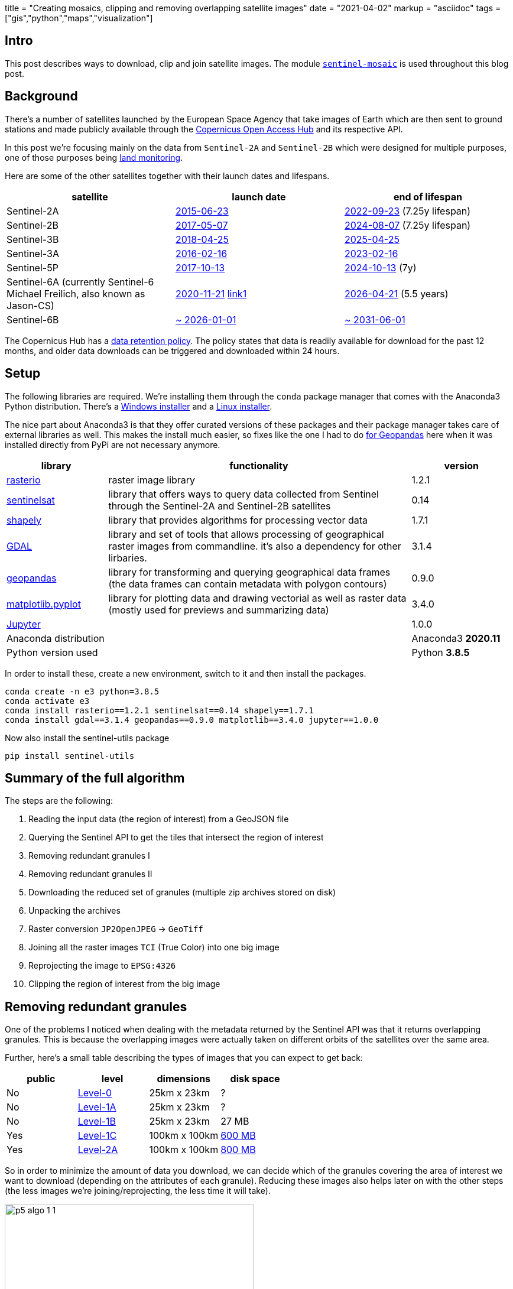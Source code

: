 +++
title = "Creating mosaics, clipping and removing overlapping satellite images"
date = "2021-04-02"
markup = "asciidoc"
tags = ["gis","python","maps","visualization"]
+++

:pygments-css: style

== Intro

This post describes ways to download, clip and join satellite images. The module link:https://github.com/wsdookadr/sentinel-mosaic[`sentinel-mosaic`] is
used throughout this blog post.

== Background

There's a number of satellites launched by the European
Space Agency that take images of Earth which are then sent
to ground stations and made publicly available through the
link:https://scihub.copernicus.eu/[Copernicus Open Access Hub] and its
respective API.

In this post we're focusing mainly on the data
from `Sentinel-2A` and `Sentinel-2B` which were
designed for multiple purposes, one of those purposes being
link:https://sentinels.copernicus.eu/web/sentinel/missions/sentinel-2/mission-objectives[land monitoring].

Here are some of the other satellites together with their launch dates
and lifespans.

[%header,cols="1,1,1"]
|===

| *satellite*
| *launch date*
| *end of lifespan*

| Sentinel-2A
| link:https://sentinel.esa.int/web/sentinel/missions/sentinel-2[2015-06-23]
| link:https://sentinels.copernicus.eu/web/sentinel/missions/sentinel-2/satellite-description[2022-09-23] (7.25y lifespan)

| Sentinel-2B
| link:https://www.esa.int/Applications/Observing_the_Earth/Copernicus/Sentinel-2/Watch_live_Sentinel-2B_launch[2017-05-07]
| link:https://sentinels.copernicus.eu/web/sentinel/missions/sentinel-2/satellite-description[2024-08-07] (7.25y lifespan)

| Sentinel-3B
| link:https://www.esa.int/Newsroom/Press_Releases/Call_for_Media_Copernicus_Sentinel-3B_satellite_launch_event[2018-04-25]
| link:https://sentinels.copernicus.eu/web/sentinel/missions/sentinel-3/overview/mission-summary[2025-04-25]

| Sentinel-3A
| link:https://www.esa.int/Applications/Observing_the_Earth/Copernicus/Sentinel-3/About_the_launch[2016-02-16]
| link:https://sentinels.copernicus.eu/web/sentinel/missions/sentinel-3/satellite-description[2023-02-16]

| Sentinel-5P
| link:https://sentinel.esa.int/web/sentinel/missions/sentinel-5p[2017-10-13]
| link:https://sentinels.copernicus.eu/web/sentinel/missions/sentinel-5p/satellite-description[2024-10-13] (7y)

| Sentinel-6A (currently Sentinel-6 Michael Freilich, also known as Jason-CS)
| link:http://www.esa.int/Applications/Observing_the_Earth/Copernicus/Sentinel-6[2020-11-21] link:https://space.skyrocket.de/doc_sdat/jason-cs.htm[link1]
| link:https://www.eumetsat.int/copernicus-sentinel-6-monitoring-global-ocean[2026-04-21] (5.5 years)

| Sentinel-6B
| link:https://space.skyrocket.de/doc_sdat/jason-cs.htm[~ 2026-01-01]
| link:https://www.eumetsat.int/copernicus-sentinel-6-monitoring-global-ocean[~ 2031-06-01]

|===


The Copernicus Hub has a link:https://scihub.copernicus.eu/userguide/LongTermArchive[data retention policy].
The policy states that data is readily available for download for the past 12 months, and older data downloads
can be triggered and downloaded within 24 hours.

== Setup

The following libraries are required. We're installing them through the
`conda` package manager that comes with the Anaconda3 Python distribution.
There's a link:https://repo.anaconda.com/archive/Anaconda3-2020.11-Windows-x86_64.exe[Windows installer] and a link:https://repo.anaconda.com/archive/Anaconda3-2020.11-Linux-x86_64.sh[Linux installer].

The nice part about Anaconda3 is that they offer curated versions of
these packages and their package manager takes care of external libraries as well.
This makes the install much easier, so fixes like the one I had to do link:/posts/p4/#_installing_geopandas_and_dependencies[for Geopandas] here
when it was installed directly from PyPi are not necessary anymore.

[%header,cols="1,3,1"]
|===
| library
| functionality
| version

| link:https://rasterio.readthedocs.io/en/latest/[rasterio]
| raster image library
| 1.2.1

| link:https://sentinelsat.readthedocs.io/en/stable/[sentinelsat]
| library that offers ways to query data collected from Sentinel through the Sentinel-2A and Sentinel-2B satellites
| 0.14 

| link:https://shapely.readthedocs.io/en/stable/manual.html[shapely]
| library that provides algorithms for processing vector data
| 1.7.1

| link:https://gdal.org/programs/index.html[GDAL]
| library and set of tools that allows processing of geographical raster images from commandline. it's also
  a dependency for other lirbaries.
| 3.1.4

| link:https://geopandas.org/[geopandas]
| library for transforming and querying geographical data frames (the data frames can contain metadata with polygon contours) 
| 0.9.0

| link:https://matplotlib.org/stable/api/_as_gen/matplotlib.pyplot.html[matplotlib.pyplot]
| library for plotting data and drawing vectorial as well as raster data (mostly used for previews and summarizing data)
| 3.4.0

| link:https://jupyter.org/[Jupyter]
| 
| 1.0.0

| Anaconda distribution
| 
| Anaconda3 *2020.11*

| Python version used
|
| Python *3.8.5*

|===

In order to install these, create a new environment, switch to it and then
install the packages.

[source,bash]
----
conda create -n e3 python=3.8.5
conda activate e3
conda install rasterio==1.2.1 sentinelsat==0.14 shapely==1.7.1
conda install gdal==3.1.4 geopandas==0.9.0 matplotlib==3.4.0 jupyter==1.0.0
----

Now also install the sentinel-utils package

[source,bash]
----
pip install sentinel-utils
----

== Summary of the full algorithm

The steps are the following:

. Reading the input data (the region of interest) from a GeoJSON file
. Querying the Sentinel API to get the tiles that intersect the region of interest
. Removing redundant granules I 
. Removing redundant granules II
. Downloading the reduced set of granules (multiple zip archives stored on disk)
. Unpacking the archives
. Raster conversion `JP2OpenJPEG` -> `GeoTiff`
. Joining all the raster images `TCI` (True Color) into one big image
. Reprojecting the image to `EPSG:4326`
. Clipping the region of interest from the big image

== Removing redundant granules

One of the problems I noticed when dealing with the metadata returned
by the Sentinel API was that it returns overlapping granules. This is
because the overlapping images were actually taken on different orbits
of the satellites over the same area.

Further, here's a small table describing the types of images that you
can expect to get back:

[%header,cols="1,1,1,1"]
|===
|public
|level
|dimensions
|disk space

|No
|link:https://sentinels.copernicus.eu/web/sentinel/user-guides/sentinel-2-msi/product-types/level-0[Level-0]
|25km x 23km
|?

|No
|link:https://sentinels.copernicus.eu/web/sentinel/user-guides/sentinel-2-msi/product-types/level-1a[Level-1A]
|25km x 23km
|?

|No
|link:https://sentinels.copernicus.eu/web/sentinel/user-guides/sentinel-2-msi/product-types/level-1b[Level-1B]
|25km x 23km
|27 MB

|Yes
|link:https://sentinels.copernicus.eu/web/sentinel/user-guides/sentinel-2-msi/product-types/level-1c[Level-1C]
|100km x 100km
|link:https://sentinels.copernicus.eu/web/sentinel/user-guides/sentinel-2-msi/product-types[600 MB]

|Yes
|link:https://sentinels.copernicus.eu/web/sentinel/user-guides/sentinel-2-msi/product-types/level-2a[Level-2A]
|100km x 100km
|link:https://sentinels.copernicus.eu/web/sentinel/user-guides/sentinel-2-msi/product-types[800 MB]

|===

So in order to minimize the amount of data you download, we can decide
which of the granules covering the area of interest we want to download
(depending on the attributes of each granule). Reducing these images
also helps later on with the other steps (the less images we're joining/reprojecting,
the less time it will take).

.1 Input data
[.left]
image::/posts/p5-algo-1-1.png[width=70%,scalewidth=50%]

.2 Union of all polygons
[.left]
image::/posts/p5-algo-1-2.png[width=70%,scalewidth=50%]

.3 After removing redundant polygons
image::/posts/p5-algo-1-3.png[scalewidth=50%]

{nbsp}

This algorithm goes through all polygons and adds them to union_poly
only if they're not already contained in `union_poly` (in other words,
we're only adding them to `union_poly` if they can increase the total area covered).

In the code below, `ps` is the set of polygons used as input.

[source%linenums,python3]
----
union_poly = ps[0]
union_parts = [ps[0],]
for p in ps[1:]:
    common = union_poly.intersection(p)
    if p.area - common.area < 0.001:
        pass
    else:
        union_parts.append(p)
        union_poly = union_poly.union(p)
----

== The area of interest

The area of interest is a polygon (you can draw one yourself on link:http://geojson.io/[geojson.io]) that describes the final area we want clipped from the granules.
Here are two examples, one of
link:https://en.wikipedia.org/wiki/Cluj-Napoca[Cluj-Napoca], and the other of link:https://en.wikipedia.org/wiki/Madrid[Madrid].

image:/posts/p5-cluj-aoi.png[]

image:/posts/p5-madrid-aoi.png[]

== Results

The dates at which the images were taken will matter, because even though they adjacent images will match
(which can be seen by looking at rivers or roads continuing from one image to an adjacent one), the colors
can differ a lot if they're from different seasons.

Here are results from intermediary and final steps (you can zoom-in a lot, they're very large):

// cluj_merged1_4326
+++
<iframe allowfullscreen="true" src="https://www.easyzoom.com/embed/21b362a723544e77a5ce4c7837905c1f" width="780" height="440"></iframe>
+++

//cluj_seamleass_merged1_4326
+++
<iframe allowfullscreen="true" src="https://www.easyzoom.com/embed/1f1c9d562f764cdeb01f76a42f064aea" width="780" height="440"></iframe>
+++

//madrid_merged1_4326
+++
<iframe allowfullscreen="true" src="https://www.easyzoom.com/embed/8e22b3a509e1406393b735afdd0341b2" width="780" height="440"></iframe>
+++

//cluj_merged1_region
+++
<iframe allowfullscreen="true" src="https://www.easyzoom.com/embed/411723a7f8774e71a9f53d06d8105184" width="780" height="440"></iframe>
+++

//madrid_merged1_region
+++
<iframe allowfullscreen="true" src="https://www.easyzoom.com/embed/ac5aee8c2b15451fb86fdc78eafaeccb" width="780" height="440"></iframe>
+++


